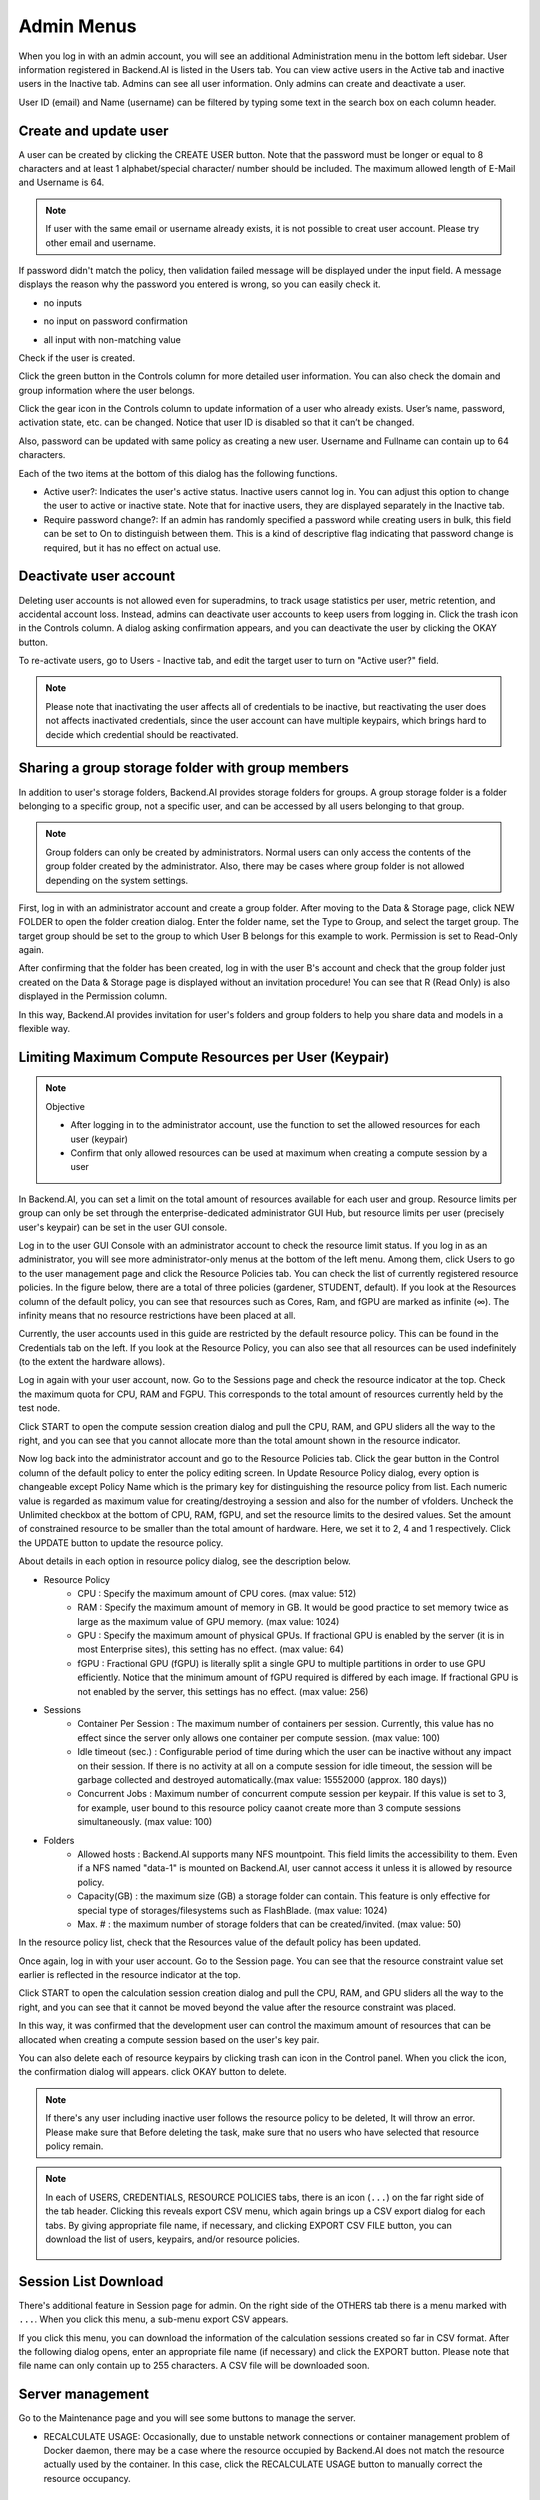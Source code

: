 .. _admin-menu:

===========
Admin Menus
===========

When you log in with an admin account, you will see an additional Administration
menu in the bottom left sidebar. User information registered in Backend.AI is
listed in the Users tab. You can view active users in the Active tab and
inactive users in the Inactive tab.  Admins can see all user information. Only
admins can create and deactivate a user.

User ID (email) and Name (username) can be filtered by typing some text in the
search box on each column header.

.. image:: admin_user_page.png
   :alt: User management page


Create and update user
----------------------

A user can be created by clicking the CREATE USER button. Note that the password
must be longer or equal to 8 characters and at least 1 alphabet/special
character/ number should be included. The maximum allowed length of E-Mail and
Username is 64.

.. note::

   If user with the same email or username already exists, it is not possible to
   creat user account. Please try other email and username.

.. image:: create_user_dialog.png
   :width: 400
   :align: center

If password didn't match the policy, then validation failed message will be displayed under the input field.
A message displays the reason why the password you entered is wrong, so you can easily check it.

* no inputs

.. image:: create_user_dialog_wrong.png
   :width: 400
   :align: center

* no input on password confirmation

.. image:: create_user_dialog_wrong2.png
   :width: 400
   :align: center

* all input with non-matching value

.. image:: create_user_dialog_wrong3.png
   :width: 400
   :align: center


Check if the user is created.

.. image:: check_if_user_created.png
   :alt: User management page

Click the green button in the Controls column for more detailed user
information. You can also check the domain and group information where the
user belongs.

.. image:: user_detail_dialog.png
   :width: 500
   :align: center
   :alt: Detailed information of a user

Click the gear icon in the Controls column to update information of a
user who already exists. User’s name, password, activation state, etc.
can be changed. Notice that user ID is disabled so that it can’t be changed.

Also, password can be updated with same policy as creating a new user.
Username and Fullname can contain up to 64 characters.

.. image:: user_update_dialog.png
   :width: 350
   :align: center
   :alt: User update dialog

Each of the two items at the bottom of this dialog has the following functions.

* Active user?: Indicates the user's active status. Inactive users cannot log
  in. You can adjust this option to change the user to active or inactive state.
  Note that for inactive users, they are displayed separately in the Inactive
  tab.
* Require password change?: If an admin has randomly specified a password while
  creating users in bulk, this field can be set to On to distinguish between
  them. This is a kind of descriptive flag indicating that password change is
  required, but it has no effect on actual use.

Deactivate user account
-----------------------

Deleting user accounts is not allowed even for superadmins, to track usage
statistics per user, metric retention, and accidental account loss. Instead,
admins can deactivate user accounts to keep users from logging in. Click the
trash icon in the Controls column. A dialog asking confirmation appears, and
you can deactivate the user by clicking the OKAY button.

.. image:: user_deactivate_confirmation.png
   :width: 400
   :align: center
   :alt: Deactivating user account

To re-activate users, go to Users - Inactive tab, and edit the target user to
turn on "Active user?" field.

.. note:: 

   Please note that inactivating the user affects all of credentials to be inactive,
   but reactivating the user does not affects inactivated credentials, since the user
   account can have multiple keypairs, which brings hard to decide which credential 
   should be reactivated.

.. _sharing-a-group-storage:

Sharing a group storage folder with group members
-------------------------------------------------

In addition to user's storage folders, Backend.AI provides storage folders for groups. A group storage folder is a folder belonging to a specific group, not a
specific user, and can be accessed by all users belonging to that group.

.. note::
   Group folders can only be created by administrators. Normal users can only
   access the contents of the group folder created by the administrator. Also,
   there may be cases where group folder is not allowed depending on the system
   settings.

First, log in with an administrator account and create a group folder. After
moving to the Data & Storage page, click NEW FOLDER to open the folder creation
dialog. Enter the folder name, set the Type to Group, and select the target
group. The target group should be set to the group to which User B belongs for
this example to work.  Permission is set to Read-Only again.

.. image:: group_folder_creation.png
   :width: 450
   :align: center

After confirming that the folder has been created, log in with the user B's
account and check that the group folder just created on the Data & Storage page
is displayed without an invitation procedure! You can see that R (Read Only) is
also displayed in the Permission column.

.. image:: group_folder_listed_in_B.png

In this way, Backend.AI provides invitation for user's folders and group folders
to help you share data and models in a flexible way.


Limiting Maximum Compute Resources per User (Keypair)
-----------------------------------------------------

.. note:: Objective

   * After logging in to the administrator account, use the function to set the
     allowed resources for each user (keypair)
   * Confirm that only allowed resources can be used at maximum when creating a
     compute session by a user

In Backend.AI, you can set a limit on the total amount of resources available
for each user and group. Resource limits per group can only be set through the
enterprise-dedicated administrator GUI Hub, but resource limits per user
(precisely user's keypair) can be set in the user GUI console.

Log in to the user GUI Console with an administrator account to check the
resource limit status. If you log in as an administrator, you will see more
administrator-only menus at the bottom of the left menu. Among them, click Users
to go to the user management page and click the Resource Policies tab. You can
check the list of currently registered resource policies. In the figure below,
there are a total of three policies (gardener, STUDENT, default). If you look at
the Resources column of the default policy, you can see that resources such as
Cores, Ram, and fGPU are marked as infinite (∞). The infinity means that no
resource restrictions have been placed at all.

.. image:: resource_policy_page.png

Currently, the user accounts used in this guide are restricted by the default
resource policy. This can be found in the Credentials tab on the left. If you
look at the Resource Policy, you can also see that all resources can be used
indefinitely (to the extent the hardware allows).

.. image:: credentials.png

Log in again with your user account, now. Go to the Sessions page and check the
resource indicator at the top. Check the maximum quota for CPU, RAM and FGPU.
This corresponds to the total amount of resources currently held by the test
node.

.. image:: resource_indicator_no_limit.png
   :align: center

Click START to open the compute session creation dialog and pull the CPU, RAM,
and GPU sliders all the way to the right, and you can see that you cannot
allocate more than the total amount shown in the resource indicator.

.. image:: session_launch_dialog_no_limit.png
   :width: 350
   :align: center

Now log back into the administrator account and go to the Resource Policies tab.
Click the gear button in the Control column of the default policy to enter the
policy editing screen. In Update Resource Policy dialog, every option is
changeable except Policy Name which is the primary key for distinguishing the
resource policy from list. Each numeric value is regarded as maximum value for
creating/destroying a session and also for the number of vfolders. Uncheck the
Unlimited checkbox at the bottom of CPU, RAM, fGPU, and set the resource limits
to the desired values. Set the amount of constrained resource to be smaller than
the total amount of hardware. Here, we set it to 2, 4 and 1 respectively. Click
the UPDATE button to update the resource policy.

.. image:: update_resource_policy.png
   :width: 400
   :align: center

About details in each option in resource policy dialog, see the description below.

* Resource Policy
   * CPU : Specify the maximum amount of CPU cores. (max value: 512)
   * RAM : Specify the maximum amount of memory in GB. It would be good practice
     to set memory twice as large as the maximum value of GPU memory. (max value: 1024)
   * GPU : Specify the maximum amount of physical GPUs. If fractional GPU is
     enabled by the server (it is in most Enterprise sites), this setting has no
     effect. (max value: 64)
   * fGPU : Fractional GPU (fGPU) is literally split a single GPU to multiple
     partitions in order to use GPU efficiently. Notice that the minimum amount
     of fGPU required is differed by each image. If fractional GPU is not
     enabled by the server, this settings has no effect. (max value: 256)

* Sessions
   * Container Per Session : The maximum number of containers per session.
     Currently, this value has no effect since the server only allows one
     container per compute session. (max value: 100)
   * Idle timeout (sec.) : Configurable period of time during which the user can
     be inactive without any impact on their session. If there is no activity at
     all on a compute session for idle timeout, the session will be garbage
     collected and destroyed automatically.(max value: 15552000 (approx. 180 days))
   * Concurrent Jobs : Maximum number of concurrent compute session per keypair.
     If this value is set to 3, for example, user bound to this resource policy
     caanot create more than 3 compute sessions simultaneously. (max value: 100)

* Folders
   * Allowed hosts : Backend.AI supports many NFS mountpoint. This field limits
     the accessibility to them. Even if a NFS named "data-1" is mounted on
     Backend.AI, user cannot access it unless it is allowed by resource policy.
   * Capacity(GB) : the maximum size (GB) a storage folder can contain. This
     feature is only effective for special type of storages/filesystems such as
     FlashBlade. (max value: 1024)
   * Max. # : the maximum number of storage folders that can be created/invited.
     (max value: 50)

In the resource policy list, check that the Resources value of the default
policy has been updated.

.. image:: update_check.png
   :width: 400
   :align: center

Once again, log in with your user account. Go to the Session page. You can see
that the resource constraint value set earlier is reflected in the resource
indicator at the top.

.. image:: resource_indicator_limit.png
   :align: center

Click START to open the calculation session creation dialog and pull the CPU,
RAM, and GPU sliders all the way to the right, and you can see that it cannot be
moved beyond the value after the resource constraint was placed.

.. image:: session_launch_dialog_limit.png
   :width: 350
   :align: center

In this way, it was confirmed that the development user can control the maximum
amount of resources that can be allocated when creating a compute session
based on the user's key pair.

You can also delete each of resource keypairs by clicking trash can icon
in the Control panel. When you click the icon, the confirmation dialog will appears.
click OKAY button to delete.

.. image:: resource_policy_delete_dialog.png
   :width: 350
   :align: center

.. note::
   
   If there's any user including inactive user follows the resource policy to be deleted,
   It will throw an error. Please make sure that Before deleting the task, make sure that
   no users who have selected that resource policy remain.


.. note::

   In each of USERS, CREDENTIALS, RESOURCE POLICIES tabs, there is an icon
   (``...``) on the far right side of the tab header. Clicking this reveals
   export CSV menu, which again brings up a CSV export dialog for each tabs.
   By giving appropriate file name, if necessary, and clicking EXPORT CSV FILE
   button, you can download the list of users, keypairs, and/or resource
   policies.

    .. image:: export_csv_user.png
       :width: 400
       :align: center


Session List Download
---------------------

There's additional feature in Session page for admin. 
On the right side of the OTHERS tab there is a menu marked with ``...``.
When you click this menu, a sub-menu export CSV appears.

.. image:: export_csv_menu.png

If you click this menu, you can download the information of the calculation sessions 
created so far in CSV format. After the following dialog opens, enter an appropriate 
file name (if necessary) and click the EXPORT button. Please note that file name can 
only contain up to 255 characters. A CSV file will be downloaded soon.

.. image:: export_session_dialog.png
   :width: 350
   :align: center


Server management
-----------------

Go to the Maintenance page and you will see some buttons to manage the server.

- RECALCULATE USAGE: Occasionally, due to unstable network connections or
  container management problem of Docker daemon, there may be a case where the
  resource occupied by Backend.AI does not match the resource actually used by
  the container. In this case, click the RECALCULATE USAGE button to manually
  correct the resource occupancy.

.. image:: maintenance_page.png
   :width: 500
   :align: center
   :alt: Maintenance page

Information
-----------

Information page display various details about Backend.AI service, license
information.
